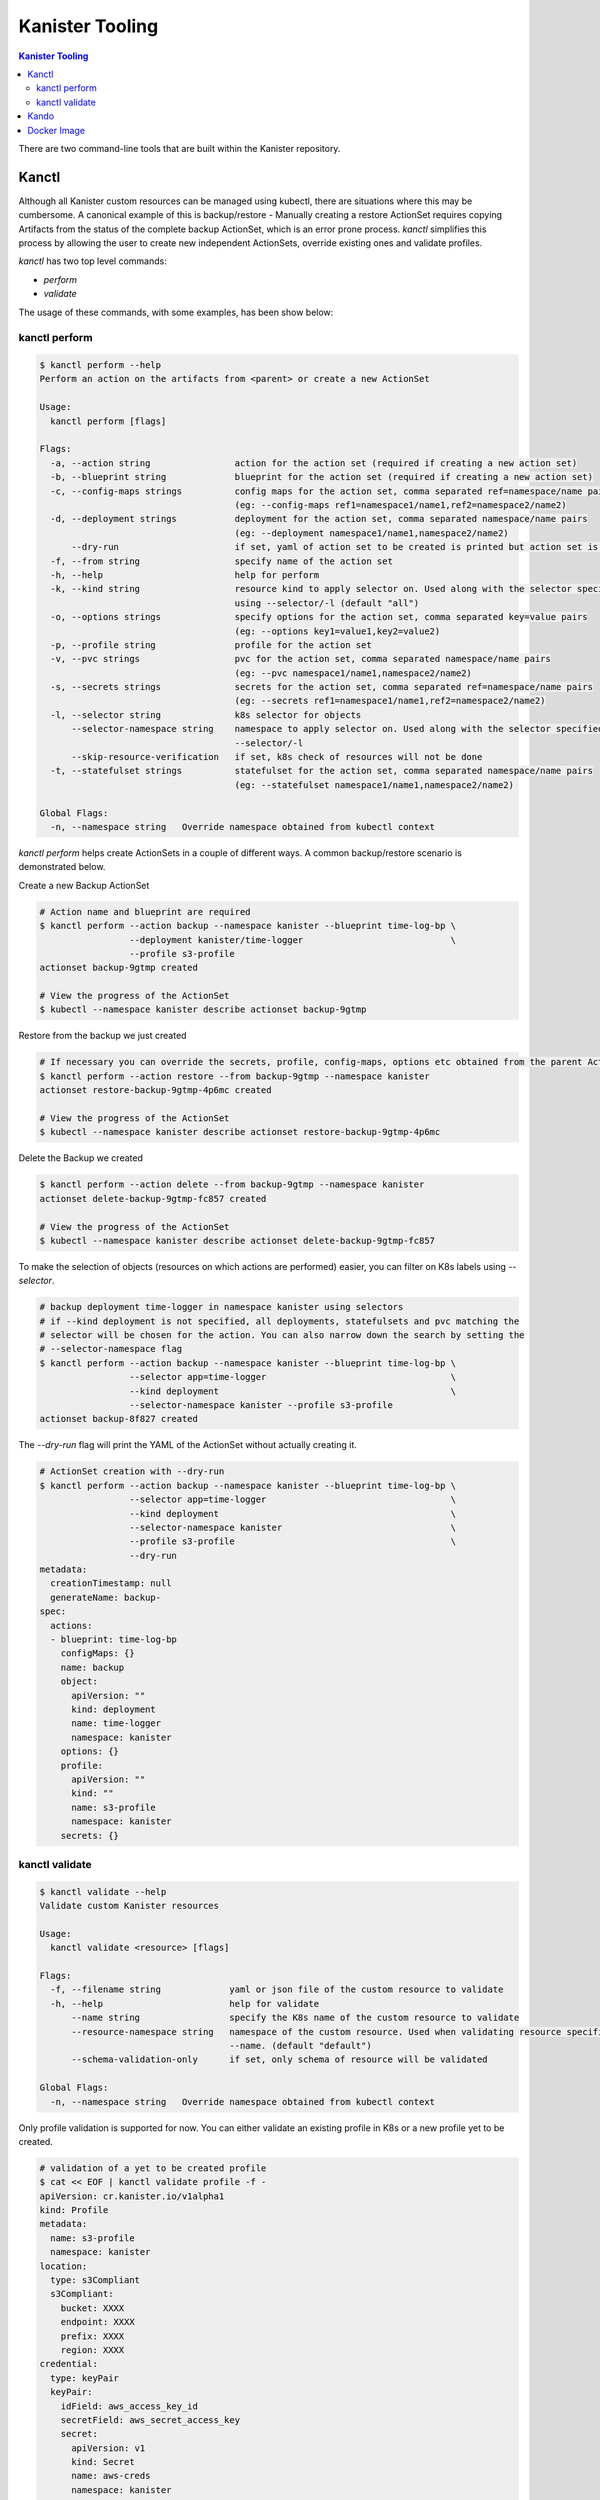 .. _tooling:

Kanister Tooling
****************

.. contents:: Kanister Tooling
  :local:

There are two command-line tools that are built within the Kanister repository.

Kanctl
======

Although all Kanister custom resources can be managed using kubectl, there are
situations where this may be cumbersome. A canonical example of this is
backup/restore - Manually creating a restore ActionSet requires copying
Artifacts from the status of the complete backup ActionSet, which is an error
prone process. `kanctl` simplifies this process by allowing the user to
create new independent ActionSets, override existing ones and validate profiles.

`kanctl` has two top level commands:

* `perform`

* `validate`

The usage of these commands, with some examples, has been show below:

kanctl perform
--------------

.. code-block:: bash

  $ kanctl perform --help
  Perform an action on the artifacts from <parent> or create a new ActionSet

  Usage:
    kanctl perform [flags]

  Flags:
    -a, --action string                action for the action set (required if creating a new action set)
    -b, --blueprint string             blueprint for the action set (required if creating a new action set)
    -c, --config-maps strings          config maps for the action set, comma separated ref=namespace/name pairs
                                       (eg: --config-maps ref1=namespace1/name1,ref2=namespace2/name2)
    -d, --deployment strings           deployment for the action set, comma separated namespace/name pairs
                                       (eg: --deployment namespace1/name1,namespace2/name2)
        --dry-run                      if set, yaml of action set to be created is printed but action set is not created
    -f, --from string                  specify name of the action set
    -h, --help                         help for perform
    -k, --kind string                  resource kind to apply selector on. Used along with the selector specified
                                       using --selector/-l (default "all")
    -o, --options strings              specify options for the action set, comma separated key=value pairs
                                       (eg: --options key1=value1,key2=value2)
    -p, --profile string               profile for the action set
    -v, --pvc strings                  pvc for the action set, comma separated namespace/name pairs
                                       (eg: --pvc namespace1/name1,namespace2/name2)
    -s, --secrets strings              secrets for the action set, comma separated ref=namespace/name pairs
                                       (eg: --secrets ref1=namespace1/name1,ref2=namespace2/name2)
    -l, --selector string              k8s selector for objects
        --selector-namespace string    namespace to apply selector on. Used along with the selector specified using
                                       --selector/-l
        --skip-resource-verification   if set, k8s check of resources will not be done
    -t, --statefulset strings          statefulset for the action set, comma separated namespace/name pairs
                                       (eg: --statefulset namespace1/name1,namespace2/name2)

  Global Flags:
    -n, --namespace string   Override namespace obtained from kubectl context

`kanctl perform` helps create ActionSets in a couple of different ways. A common
backup/restore scenario is demonstrated below.

Create a new Backup ActionSet

.. code-block:: bash

  # Action name and blueprint are required
  $ kanctl perform --action backup --namespace kanister --blueprint time-log-bp \
                   --deployment kanister/time-logger                            \
                   --profile s3-profile
  actionset backup-9gtmp created

  # View the progress of the ActionSet
  $ kubectl --namespace kanister describe actionset backup-9gtmp

Restore from the backup we just created

.. code-block:: bash

  # If necessary you can override the secrets, profile, config-maps, options etc obtained from the parent ActionSet
  $ kanctl perform --action restore --from backup-9gtmp --namespace kanister
  actionset restore-backup-9gtmp-4p6mc created

  # View the progress of the ActionSet
  $ kubectl --namespace kanister describe actionset restore-backup-9gtmp-4p6mc

Delete the Backup we created

.. code-block:: bash

  $ kanctl perform --action delete --from backup-9gtmp --namespace kanister
  actionset delete-backup-9gtmp-fc857 created

  # View the progress of the ActionSet
  $ kubectl --namespace kanister describe actionset delete-backup-9gtmp-fc857

To make the selection of objects (resources on which actions are performed) easier,
you can filter on K8s labels using `--selector`.

.. code-block:: bash

  # backup deployment time-logger in namespace kanister using selectors
  # if --kind deployment is not specified, all deployments, statefulsets and pvc matching the
  # selector will be chosen for the action. You can also narrow down the search by setting the
  # --selector-namespace flag
  $ kanctl perform --action backup --namespace kanister --blueprint time-log-bp \
                   --selector app=time-logger                                   \
                   --kind deployment                                            \
                   --selector-namespace kanister --profile s3-profile
  actionset backup-8f827 created

The `--dry-run` flag will print the YAML of the ActionSet without actually creating it.

.. code-block:: bash

  # ActionSet creation with --dry-run
  $ kanctl perform --action backup --namespace kanister --blueprint time-log-bp \
                   --selector app=time-logger                                   \
                   --kind deployment                                            \
                   --selector-namespace kanister                                \
                   --profile s3-profile                                         \
                   --dry-run
  metadata:
    creationTimestamp: null
    generateName: backup-
  spec:
    actions:
    - blueprint: time-log-bp
      configMaps: {}
      name: backup
      object:
        apiVersion: ""
        kind: deployment
        name: time-logger
        namespace: kanister
      options: {}
      profile:
        apiVersion: ""
        kind: ""
        name: s3-profile
        namespace: kanister
      secrets: {}

kanctl validate
---------------

.. code-block:: bash

  $ kanctl validate --help
  Validate custom Kanister resources

  Usage:
    kanctl validate <resource> [flags]

  Flags:
    -f, --filename string             yaml or json file of the custom resource to validate
    -h, --help                        help for validate
        --name string                 specify the K8s name of the custom resource to validate
        --resource-namespace string   namespace of the custom resource. Used when validating resource specified using
                                      --name. (default "default")
        --schema-validation-only      if set, only schema of resource will be validated

  Global Flags:
    -n, --namespace string   Override namespace obtained from kubectl context

Only profile validation is supported for now. You can either validate an existing
profile in K8s or a new profile yet to be created.

.. code-block:: bash

  # validation of a yet to be created profile
  $ cat << EOF | kanctl validate profile -f -
  apiVersion: cr.kanister.io/v1alpha1
  kind: Profile
  metadata:
    name: s3-profile
    namespace: kanister
  location:
    type: s3Compliant
    s3Compliant:
      bucket: XXXX
      endpoint: XXXX
      prefix: XXXX
      region: XXXX
  credential:
    type: keyPair
    keyPair:
      idField: aws_access_key_id
      secretField: aws_secret_access_key
      secret:
        apiVersion: v1
        kind: Secret
        name: aws-creds
        namespace: kanister
  skipSSLVerify: false
  EOF
  Passed the 'Validate Profile schema' check.. ✅
  Passed the 'Validate bucket region specified in profile' check.. ✅
  Passed the 'Validate read access to bucket specified in profile' check.. ✅
  Passed the 'Validate write access to bucket specified in profile' check.. ✅
  All checks passed.. ✅

Kando
=====

A common use case for Kanister is to transfer data between Kubernetes and an
object store like AWS S3. We've found it can be cumbersome to pass Profile
configuration to tools like the AWS command line from inside Blueprints.

`kando` is a tool to simplify object store interactions from within blueprints.
It has two commands:

* `location push`

* `location pull`

The usage for these commands can be displayed using the `--help` flag:

.. code-block:: bash

  $ kando location pull --help
  Pull from s3-compliant object storage to a file or stdout

  Usage:
    kando location pull <target> [flags]

  Flags:
    -h, --help   help for pull

  Global Flags:
    -s, --path string      Specify a path suffix (optional)
    -p, --profile string   Pass a Profile as a JSON string (required)

.. code-block:: bash

  $ kando location push --help
  Push a source file or stdin stream to s3-compliant object storage

  Usage:
    kando location push <source> [flags]

  Flags:
    -h, --help   help for push

  Global Flags:
    -s, --path string      Specify a path suffix (optional)
    -p, --profile string   Pass a Profile as a JSON string (required)

The following snippet is an example of using kando from inside a Blueprint.

.. code-block:: console

  kando location push --profile '{{ .Profile }}' --path '{{ .ArtifactsOut }}' -


Docker Image
============

These tools, especially `kando` are meant to be invoked inside containers via
Blueprints. Although suggest using the released image when possible, we've also
made it simple to add these tools to your container.

The released image, `kanisterio/kanister-tools:0.10.0`, is hosted by
`dockerhub <https://cloud.docker.com/swarm/kanisterio/repository/docker/kanisterio/kanister-tools/general>`_.

The Dockerfile for this image is in the
`kanister github repo <https://github.com/kanisterio/kanister/blob/master/docker/tools/Dockerfile>`_.

To add these tools to your own image, you can add the following command to your
Dockerfile:

.. code-block:: console

    RUN curl https://raw.githubusercontent.com/kanisterio/kanister/master/scripts/get.sh | bash
